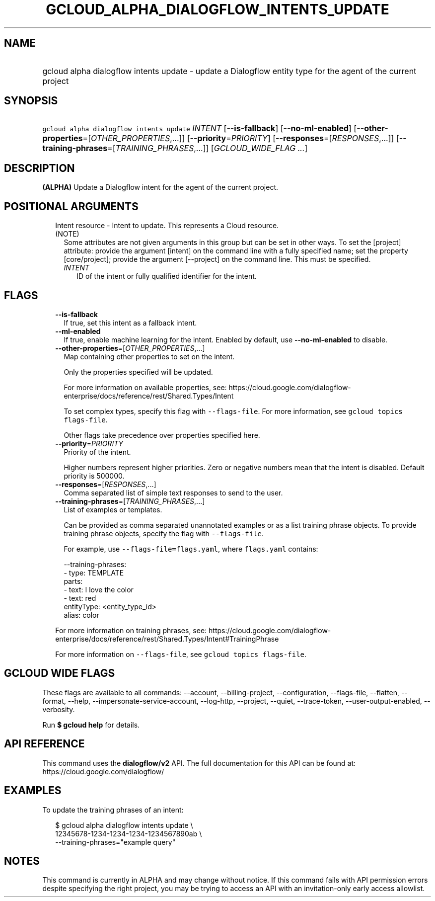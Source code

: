 
.TH "GCLOUD_ALPHA_DIALOGFLOW_INTENTS_UPDATE" 1



.SH "NAME"
.HP
gcloud alpha dialogflow intents update \- update a Dialogflow entity type for the agent of the current project



.SH "SYNOPSIS"
.HP
\f5gcloud alpha dialogflow intents update\fR \fIINTENT\fR [\fB\-\-is\-fallback\fR] [\fB\-\-no\-ml\-enabled\fR] [\fB\-\-other\-properties\fR=[\fIOTHER_PROPERTIES\fR,...]] [\fB\-\-priority\fR=\fIPRIORITY\fR] [\fB\-\-responses\fR=[\fIRESPONSES\fR,...]] [\fB\-\-training\-phrases\fR=[\fITRAINING_PHRASES\fR,...]] [\fIGCLOUD_WIDE_FLAG\ ...\fR]



.SH "DESCRIPTION"

\fB(ALPHA)\fR Update a Dialogflow intent for the agent of the current project.



.SH "POSITIONAL ARGUMENTS"

.RS 2m
.TP 2m

Intent resource \- Intent to update. This represents a Cloud resource. (NOTE)
Some attributes are not given arguments in this group but can be set in other
ways. To set the [project] attribute: provide the argument [intent] on the
command line with a fully specified name; set the property [core/project];
provide the argument [\-\-project] on the command line. This must be specified.

.RS 2m
.TP 2m
\fIINTENT\fR
ID of the intent or fully qualified identifier for the intent.


.RE
.RE
.sp

.SH "FLAGS"

.RS 2m
.TP 2m
\fB\-\-is\-fallback\fR
If true, set this intent as a fallback intent.

.TP 2m
\fB\-\-ml\-enabled\fR
If true, enable machine learning for the intent. Enabled by default, use
\fB\-\-no\-ml\-enabled\fR to disable.

.TP 2m
\fB\-\-other\-properties\fR=[\fIOTHER_PROPERTIES\fR,...]
Map containing other properties to set on the intent.

Only the properties specified will be updated.

For more information on available properties, see:
https://cloud.google.com/dialogflow\-enterprise/docs/reference/rest/Shared.Types/Intent

To set complex types, specify this flag with \f5\-\-flags\-file\fR. For more
information, see \f5gcloud topics flags\-file\fR.

Other flags take precedence over properties specified here.

.TP 2m
\fB\-\-priority\fR=\fIPRIORITY\fR
Priority of the intent.

Higher numbers represent higher priorities. Zero or negative numbers mean that
the intent is disabled. Default priority is 500000.

.TP 2m
\fB\-\-responses\fR=[\fIRESPONSES\fR,...]
Comma separated list of simple text responses to send to the user.

.TP 2m
\fB\-\-training\-phrases\fR=[\fITRAINING_PHRASES\fR,...]
List of examples or templates.

Can be provided as comma separated unannotated examples or as a list training
phrase objects. To provide training phrase objects, specify the flag with
\f5\-\-flags\-file\fR.

For example, use \f5\-\-flags\-file=flags.yaml\fR, where \f5flags.yaml\fR
contains:

.RS 2m
\-\-training\-phrases:
  \- type: TEMPLATE
    parts:
    \- text: I love the color
    \- text: red
      entityType: <entity_type_id>
      alias: color
.RE

For more information on training phrases, see:
https://cloud.google.com/dialogflow\-enterprise/docs/reference/rest/Shared.Types/Intent#TrainingPhrase

For more information on \f5\-\-flags\-file\fR, see \f5gcloud topics
flags\-file\fR.


.RE
.sp

.SH "GCLOUD WIDE FLAGS"

These flags are available to all commands: \-\-account, \-\-billing\-project,
\-\-configuration, \-\-flags\-file, \-\-flatten, \-\-format, \-\-help,
\-\-impersonate\-service\-account, \-\-log\-http, \-\-project, \-\-quiet,
\-\-trace\-token, \-\-user\-output\-enabled, \-\-verbosity.

Run \fB$ gcloud help\fR for details.



.SH "API REFERENCE"

This command uses the \fBdialogflow/v2\fR API. The full documentation for this
API can be found at: https://cloud.google.com/dialogflow/



.SH "EXAMPLES"

To update the training phrases of an intent:

.RS 2m
$ gcloud alpha dialogflow intents update \e
    12345678\-1234\-1234\-1234\-1234567890ab \e
    \-\-training\-phrases="example query"
.RE



.SH "NOTES"

This command is currently in ALPHA and may change without notice. If this
command fails with API permission errors despite specifying the right project,
you may be trying to access an API with an invitation\-only early access
allowlist.

